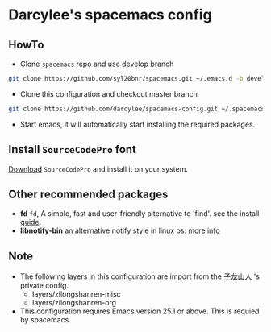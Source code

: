 * Darcylee's spacemacs config

** HowTo
- Clone =spacemacs= repo and use develop branch
#+BEGIN_SRC sh
  git clone https://github.com/syl20bnr/spacemacs.git ~/.emacs.d -b develop
#+END_SRC

- Clone this configuration and checkout master branch
#+BEGIN_SRC sh
  git clone https://github.com/darcylee/spacemacs-config.git ~/.spacemacs.d/
#+END_SRC

- Start emacs, it will automatically start installing the required packages.

** Install =SourceCodePro= font
   [[https://github.com/adobe-fonts/source-code-pro/releases][Download]] =SourceCodePro= and install it on your system.

** Other recommended packages
   - *fd* =fd=, A simple, fast and user-friendly alternative to 'find'. see the install [[https://github.com/sharkdp/fd#installation][guide]].
   - *libnotify-bin* an alternative notify style in linux os. [[https://github.com/jwiegley/alert#builtin-alert-styles][more info]]

** Note
   + The following layers in this configuration are import from the [[https://github.com/zilongshanren/spacemacs-private][子龙山人]] 's private config.
     - layers/zilongshanren-misc
     - layers/zilongshanren-org
   + This configuration requires Emacs version 25.1 or above. This is requied by spacemacs.
